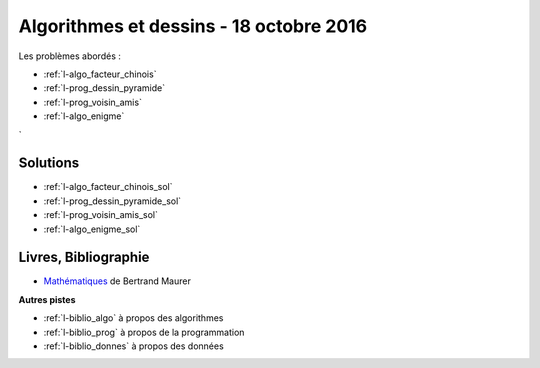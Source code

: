 

.. _l-session_2016_10_18:


Algorithmes et dessins - 18 octobre 2016
========================================

.. index:: patchwork

Les problèmes abordés :


* :ref:`l-algo_facteur_chinois`
* :ref:`l-prog_dessin_pyramide`
* :ref:`l-prog_voisin_amis`
* :ref:`l-algo_enigme`
`




Solutions
---------

* :ref:`l-algo_facteur_chinois_sol`
* :ref:`l-prog_dessin_pyramide_sol`
* :ref:`l-prog_voisin_amis_sol`
* :ref:`l-algo_enigme_sol`

.. _l-lecture_1018:

Livres, Bibliographie
---------------------


* `Mathématiques <http://www.unitheque.com/Livre/place_des_victoires/Les_mathematiques-97902.html>`_ de Bertrand Maurer
  


**Autres pistes**

* :ref:`l-biblio_algo` à propos des algorithmes
* :ref:`l-biblio_prog` à propos de la programmation
* :ref:`l-biblio_donnes` à propos des données
